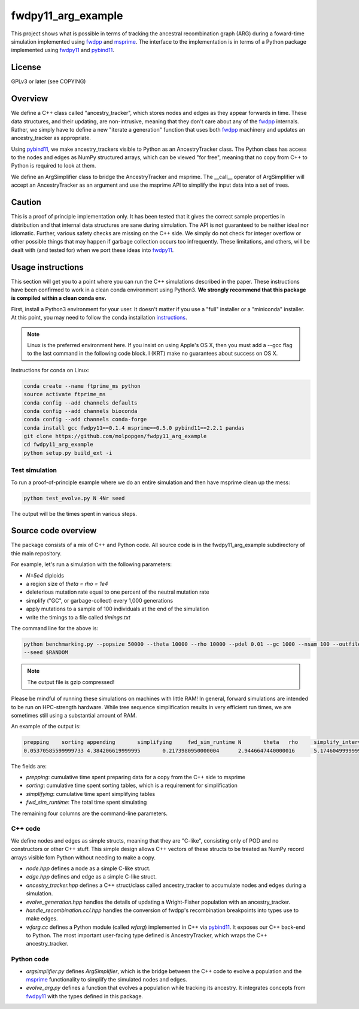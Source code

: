 fwdpy11_arg_example
**********************************************************

This project shows what is possible in terms of tracking the ancestral recombination graph (ARG) during a foward-time simulation implemented using fwdpp_ and msprime_.  The interface to the implementation is in terms of a Python package implemented using fwdpy11_ and pybind11_.

License
----------------------------------

GPLv3 or later (see COPYING)

Overview
----------------------------------

We define a C++ class called "ancestry_tracker", which stores nodes and edges as they appear forwards in time.  These data structures, and their updating, are non-intrusive, meaning that they don't care about any of the fwdpp_ internals.  Rather, we simply have to define a new "iterate a generation" function that uses both fwdpp_ machinery and updates an ancestry_tracker as appropriate.

Using pybind11_, we make ancestry_trackers visible to Python as an AncestryTracker class.  The Python class has access to the nodes and edges as NumPy structured arrays, which can be viewed "for free", meaning that no copy from C++ to Python is required to look at them.

We define an ArgSimplifier class to bridge the AncestryTracker and msprime.  The __call__ operator of ArgSimplifier will accept an AncestryTracker as an argument and use the msprime API to simplify the input data into a set of trees.

Caution
----------------------------------

This is a proof of principle implementation only.  It has been tested that it gives the correct sample properties in distribution and that internal data structures are sane during simulation.  The API is not guaranteed to be neither ideal nor idiomatic.  Further, various safety checks are missing on the C++ side.  We simply do not check for integer overflow or other possible things that may happen if garbage collection occurs too infrequently.  These limitations, and others, will be dealt with (and tested for) when we port these ideas into fwdpy11_.

Usage instructions
----------------------------------

This section will get you to a point where you can run the C++ simulations described in the paper.  These instructions have been confirmed to work in a clean conda environment using Python3.  **We strongly recommend that this package is compiled within a clean conda env.**

First, install a Python3 environment for your user.  It doesn't matter if you use a "full" installer or a "miniconda"
installer.  At this point, you may need to follow the conda installation instructions_.

.. note::

    Linux is the preferred environment here.  If you insist on using Apple's OS X, then you
    must add a --gcc flag to the last command in the following code block.  I (KRT) make 
    no guarantees about success on OS X.

Instructions for conda on Linux:

.. code-block:: bash

    conda create --name ftprime_ms python
    source activate ftprime_ms
    conda config --add channels defaults
    conda config --add channels bioconda
    conda config --add channels conda-forge
    conda install gcc fwdpy11==0.1.4 msprime==0.5.0 pybind11==2.2.1 pandas
    git clone https://github.com/molpopgen/fwdpy11_arg_example
    cd fwdpy11_arg_example
    python setup.py build_ext -i

Test simulation
+++++++++++++++++++++++++++++++++

To run a proof-of-principle example where we do an entire simulation and then have msprime clean up the mess:

.. code-block:: bash

    python test_evolve.py N 4Nr seed

The output will be the times spent in various steps.

Source code overview
-----------------------------------------

The package consists of a mix of C++ and Python code. All source code is in the fwdpy11_arg_example subdirectory of thie main repository.

For example, let's run a simulation with the following parameters:

* `N=5e4` diploids 
* a region size of `theta = rho = 1e4` 
* deleterious mutation rate equal to one percent of the neutral mutation rate
* simplify ("GC", or garbage-collect) every 1,000 generations
* apply mutations to a sample of 100 individuals at the end of the simulation
* write the timings to a file called `timings.txt`

The command line for the above is:

.. code-block:: bash

    python benchmarking.py --popsize 50000 --theta 10000 --rho 10000 --pdel 0.01 --gc 1000 --nsam 100 --outfile1 timings.txt.gz \
    --seed $RANDOM

.. note:: The output file is gzip compressed!

Please be mindful of running these simulations on machines with little RAM!  In general, forward simulations are
intended to be run on HPC-strength hardware.  While tree sequence simplification results in very efficient run times, we
are sometimes still using a substantial amount of RAM.

An example of the output is:

.. code-block:: bash

    prepping	sorting	appending	simplifying	fwd_sim_runtime	N	theta	rho	simplify_interval
    0.05370585599999733	4.384206619999995	0.2173980950000004	2.9446647440000016	5.174604999999977	1000	1000.0	1000.0	100

The fields are:

* `prepping`: cumulative time spent preparing data for a copy from the C++ side to msprime
* `sorting`: cumulative time spent sorting tables, which is a requirement for simplification
* `simplifying`: cumulative time spent simplifying tables
* `fwd_sim_runtime`: The total time spent simulating

The remaining four columns are the command-line parameters.

C++ code
+++++++++++++++++++++

We define nodes and edges as simple structs, meaning that they are "C-like", consisting only of POD and no constructors or other C++ stuff.  This simple design allows C++ vectors of these structs to be treated as NumPy record arrays visible fom Python without needing to make a copy.

* `node.hpp` defines a node as a simple C-like struct.
* `edge.hpp` defines and edge as a simple C-like struct.
* `ancestry_tracker.hpp` defines a C++ struct/class called ancestry_tracker to accumulate nodes and edges during a simulation.
* `evolve_generation.hpp` handles the details of updating a Wright-Fisher population with an ancestry_tracker.
* `handle_recombination.cc/.hpp` handles the conversion of fwdpp's recombination breakpoints into types use to make edges.
* `wfarg.cc` defines a Python module (called `wfarg`) implemented in C++ via pybind11_.  It exposes our C++ back-end to Python.  The most important user-facing type defined is AncestryTracker, which wraps the C++ ancestry_tracker.

Python code
+++++++++++++++++++++

* `argsimplifier.py` defines `ArgSimplifier`, which is the bridge between the C++ code to evolve a population and the msprime_ functionality to simplify the simulated nodes and edges.
* `evolve_arg.py` defines a function that evolves a population while tracking its ancestry.  It integrates concepts from fwdpy11_ with the types defined in this package.

.. _fwdpy11: http://molpopgen.github.io/fwdpy11
.. _fwdpp: http://molpopgen.github.io/fwdpp
.. _pybind11: http://github.com/pybind/pybind11
.. _msprime: http://github.com/jeromekelleher/msprime
.. _instructions: https://conda.io/docs/user-guide/install/index.html
